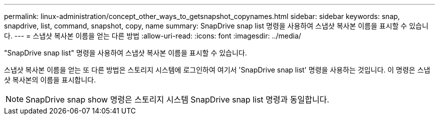 ---
permalink: linux-administration/concept_other_ways_to_getsnapshot_copynames.html 
sidebar: sidebar 
keywords: snap, snapdrive, list, command, snapshot, copy, name 
summary: SnapDrive snap list 명령을 사용하여 스냅샷 복사본 이름을 표시할 수 있습니다. 
---
= 스냅샷 복사본 이름을 얻는 다른 방법
:allow-uri-read: 
:icons: font
:imagesdir: ../media/


[role="lead"]
"SnapDrive snap list" 명령을 사용하여 스냅샷 복사본 이름을 표시할 수 있습니다.

스냅샷 복사본 이름을 얻는 또 다른 방법은 스토리지 시스템에 로그인하여 여기서 'SnapDrive snap list' 명령을 사용하는 것입니다. 이 명령은 스냅샷 복사본의 이름을 표시합니다.


NOTE: SnapDrive snap show 명령은 스토리지 시스템 SnapDrive snap list 명령과 동일합니다.
